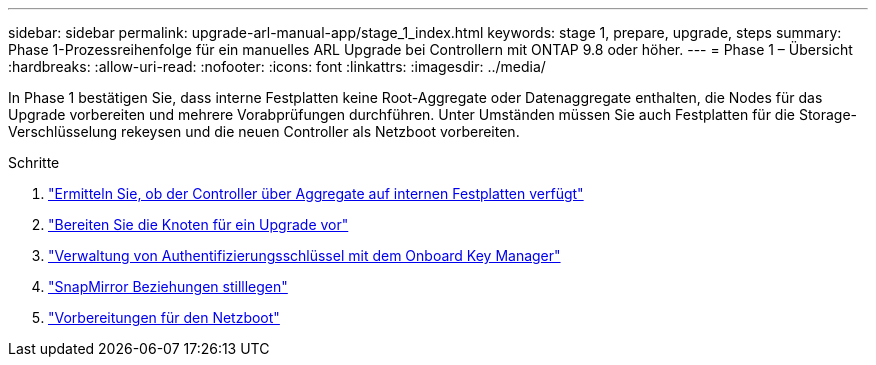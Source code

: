 ---
sidebar: sidebar 
permalink: upgrade-arl-manual-app/stage_1_index.html 
keywords: stage 1, prepare, upgrade, steps 
summary: Phase 1-Prozessreihenfolge für ein manuelles ARL Upgrade bei Controllern mit ONTAP 9.8 oder höher. 
---
= Phase 1 – Übersicht
:hardbreaks:
:allow-uri-read: 
:nofooter: 
:icons: font
:linkattrs: 
:imagesdir: ../media/


[role="lead"]
In Phase 1 bestätigen Sie, dass interne Festplatten keine Root-Aggregate oder Datenaggregate enthalten, die Nodes für das Upgrade vorbereiten und mehrere Vorabprüfungen durchführen. Unter Umständen müssen Sie auch Festplatten für die Storage-Verschlüsselung rekeysen und die neuen Controller als Netzboot vorbereiten.

.Schritte
. link:determine_aggregates_on_internal_drives.html["Ermitteln Sie, ob der Controller über Aggregate auf internen Festplatten verfügt"]
. link:prepare_nodes_for_upgrade.html["Bereiten Sie die Knoten für ein Upgrade vor"]
. link:manage_authentication_okm.html["Verwaltung von Authentifizierungsschlüssel mit dem Onboard Key Manager"]
. link:quiesce_snapmirror_relationships.html["SnapMirror Beziehungen stilllegen"]
. link:prepare_for_netboot.html["Vorbereitungen für den Netzboot"]

